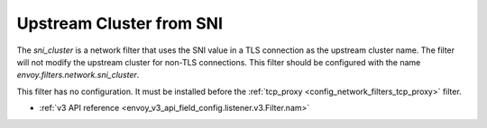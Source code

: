 .. _config_network_filters_sni_cluster:

Upstream Cluster from SNI
=========================

The `sni_cluster` is a network filter that uses the SNI value in a TLS
connection as the upstream cluster name. The filter will not modify the
upstream cluster for non-TLS connections. This filter should be configured 
with the name *envoy.filters.network.sni_cluster*.

This filter has no configuration. It must be installed before the
:ref:`tcp_proxy <config_network_filters_tcp_proxy>` filter.

* :ref:`v3 API reference <envoy_v3_api_field_config.listener.v3.Filter.nam>`
